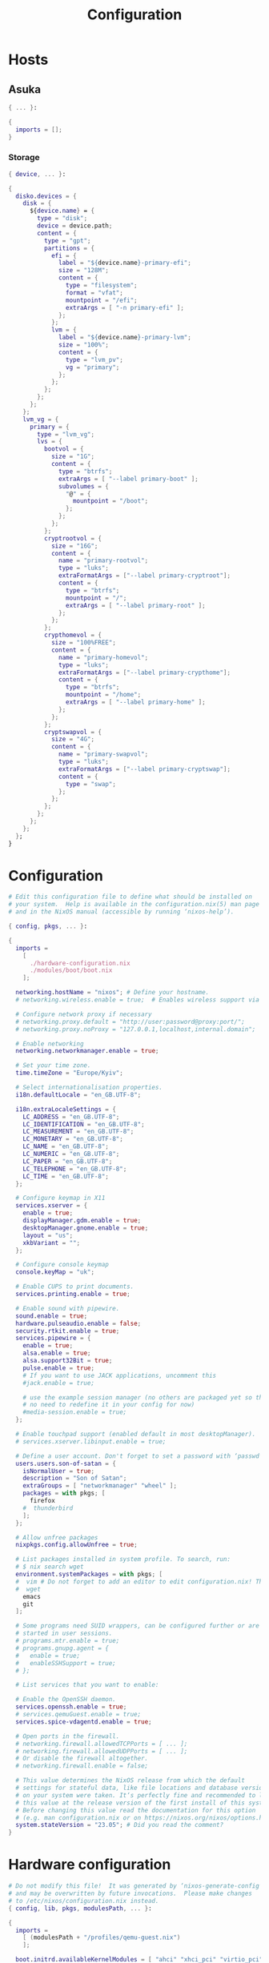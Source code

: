 #+title: Configuration
#+auto_tangle: t
#+property: header-args :mkdirp yes

* Hosts
** Asuka
#+begin_src nix :tangle modules/hosts/asuka/default.nix
{ ... }:

{
  imports = [];
}
#+end_src

*** Storage
#+begin_src nix :tangle modules/hosts/asuka/storage/primary-master.nix
{ device, ... }:

{
  disko.devices = {
    disk = {
      ${device.name} = {
        type = "disk";
        device = device.path;
        content = {
          type = "gpt";
          partitions = {
            efi = {
              label = "${device.name}-primary-efi";
              size = "128M";
              content = {
                type = "filesystem";
                format = "vfat";
                mountpoint = "/efi";
                extraArgs = [ "-n primary-efi" ];
              };
            };
            lvm = {
              label = "${device.name}-primary-lvm";
              size = "100%";
              content = {
                type = "lvm_pv";
                vg = "primary";
              };
            };
          };
        };
      };
    };
    lvm_vg = {
      primary = {
        type = "lvm_vg";
        lvs = {
          bootvol = {
            size = "1G";
            content = {
              type = "btrfs";
              extraArgs = [ "--label primary-boot" ];
              subvolumes = {
                "@" = {
                  mountpoint = "/boot";
                };
              };
            };
          };
          cryptrootvol = {
            size = "16G";
            content = {
              name = "primary-rootvol";
              type = "luks";
              extraFormatArgs = ["--label primary-cryptroot"];
              content = {
                type = "btrfs";
                mountpoint = "/";
                extraArgs = [ "--label primary-root" ];
              };
            };
          };
          crypthomevol = {
            size = "100%FREE";
            content = {
              name = "primary-homevol";
              type = "luks";
              extraFormatArgs = ["--label primary-crypthome"];
              content = {
                type = "btrfs";
                mountpoint = "/home";
                extraArgs = [ "--label primary-home" ];
              };
            };
          };
          cryptswapvol = {
            size = "4G";
            content = {
              name = "primary-swapvol";
              type = "luks";
              extraFormatArgs = ["--label primary-cryptswap"];
              content = {
                type = "swap";
              };
            };
          };
        };
      };
    };
  };
}
#+end_src

* Configuration
#+begin_src nix :tangle configuration.nix
# Edit this configuration file to define what should be installed on
# your system.  Help is available in the configuration.nix(5) man page
# and in the NixOS manual (accessible by running ‘nixos-help’).

{ config, pkgs, ... }:

{
  imports =
    [
      ./hardware-configuration.nix
      ./modules/boot/boot.nix
    ];

  networking.hostName = "nixos"; # Define your hostname.
  # networking.wireless.enable = true;  # Enables wireless support via wpa_supplicant.

  # Configure network proxy if necessary
  # networking.proxy.default = "http://user:password@proxy:port/";
  # networking.proxy.noProxy = "127.0.0.1,localhost,internal.domain";

  # Enable networking
  networking.networkmanager.enable = true;

  # Set your time zone.
  time.timeZone = "Europe/Kyiv";

  # Select internationalisation properties.
  i18n.defaultLocale = "en_GB.UTF-8";

  i18n.extraLocaleSettings = {
    LC_ADDRESS = "en_GB.UTF-8";
    LC_IDENTIFICATION = "en_GB.UTF-8";
    LC_MEASUREMENT = "en_GB.UTF-8";
    LC_MONETARY = "en_GB.UTF-8";
    LC_NAME = "en_GB.UTF-8";
    LC_NUMERIC = "en_GB.UTF-8";
    LC_PAPER = "en_GB.UTF-8";
    LC_TELEPHONE = "en_GB.UTF-8";
    LC_TIME = "en_GB.UTF-8";
  };

  # Configure keymap in X11
  services.xserver = {
    enable = true;
    displayManager.gdm.enable = true;
    desktopManager.gnome.enable = true;
    layout = "us";
    xkbVariant = "";
  };

  # Configure console keymap
  console.keyMap = "uk";

  # Enable CUPS to print documents.
  services.printing.enable = true;

  # Enable sound with pipewire.
  sound.enable = true;
  hardware.pulseaudio.enable = false;
  security.rtkit.enable = true;
  services.pipewire = {
    enable = true;
    alsa.enable = true;
    alsa.support32Bit = true;
    pulse.enable = true;
    # If you want to use JACK applications, uncomment this
    #jack.enable = true;

    # use the example session manager (no others are packaged yet so this is enabled by default,
    # no need to redefine it in your config for now)
    #media-session.enable = true;
  };

  # Enable touchpad support (enabled default in most desktopManager).
  # services.xserver.libinput.enable = true;

  # Define a user account. Don't forget to set a password with ‘passwd’.
  users.users.son-of-satan = {
    isNormalUser = true;
    description = "Son of Satan";
    extraGroups = [ "networkmanager" "wheel" ];
    packages = with pkgs; [
      firefox
    #  thunderbird
    ];
  };

  # Allow unfree packages
  nixpkgs.config.allowUnfree = true;

  # List packages installed in system profile. To search, run:
  # $ nix search wget
  environment.systemPackages = with pkgs; [
  #  vim # Do not forget to add an editor to edit configuration.nix! The Nano editor is also installed by default.
  #  wget
    emacs
    git
  ];

  # Some programs need SUID wrappers, can be configured further or are
  # started in user sessions.
  # programs.mtr.enable = true;
  # programs.gnupg.agent = {
  #   enable = true;
  #   enableSSHSupport = true;
  # };

  # List services that you want to enable:

  # Enable the OpenSSH daemon.
  services.openssh.enable = true;
  # services.qemuGuest.enable = true;
  services.spice-vdagentd.enable = true;

  # Open ports in the firewall.
  # networking.firewall.allowedTCPPorts = [ ... ];
  # networking.firewall.allowedUDPPorts = [ ... ];
  # Or disable the firewall altogether.
  # networking.firewall.enable = false;

  # This value determines the NixOS release from which the default
  # settings for stateful data, like file locations and database versions
  # on your system were taken. It‘s perfectly fine and recommended to leave
  # this value at the release version of the first install of this system.
  # Before changing this value read the documentation for this option
  # (e.g. man configuration.nix or on https://nixos.org/nixos/options.html).
  system.stateVersion = "23.05"; # Did you read the comment?
}
#+end_src

* Hardware configuration
#+begin_src nix :tangle hardware-configuration.nix
# Do not modify this file!  It was generated by ‘nixos-generate-config’
# and may be overwritten by future invocations.  Please make changes
# to /etc/nixos/configuration.nix instead.
{ config, lib, pkgs, modulesPath, ... }:

{
  imports =
    [ (modulesPath + "/profiles/qemu-guest.nix")
    ];

  boot.initrd.availableKernelModules = [ "ahci" "xhci_pci" "virtio_pci" "sr_mod" "virtio_blk" ];
  boot.initrd.kernelModules = [ ];
  boot.kernelModules = [ "kvm-amd" ];
  boot.extraModulePackages = [ ];

  fileSystems."/" =
    { device = "/dev/disk/by-uuid/7086a9ef-0b38-4a0d-ab1d-123f57ee4697";
      fsType = "ext4";
    };

  fileSystems."/boot" =
    { device = "/dev/disk/by-uuid/15D0-2BC7";
      fsType = "vfat";
    };

  swapDevices = [ ];

  # Enables DHCP on each ethernet and wireless interface. In case of scripted networking
  # (the default) this is the recommended approach. When using systemd-networkd it's
  # still possible to use this option, but it's recommended to use it in conjunction
  # with explicit per-interface declarations with `networking.interfaces.<interface>.useDHCP`.
  networking.useDHCP = lib.mkDefault true;
  # networking.interfaces.enp1s0.useDHCP = lib.mkDefault true;

  nixpkgs.hostPlatform = lib.mkDefault "x86_64-linux";
}
#+end_src

* Boot
#+begin_src nix :tangle modules/boot/boot.nix
{ config, pkgs, ... }:
{
  imports = [
    ./grub.nix
  ];
}
#+end_src

** GRUB
#+begin_src nix :tangle modules/boot/grub.nix
{ config, pkgs, ... }:
{
  config = {
    boot.loader.grub = {
      enable = true;
      efiSupport = true;
      efiInstallAsRemovable = true;
      device = "nodev";
      gfxmodeEfi = "2560x1440,auto";
      theme = pkgs.stdenv.mkDerivation {
        pname = "distro-grub-themes";
        version = "3.1";
        src = pkgs.fetchFromGitHub {
          owner = "shvchk";
          repo = "poly-dark";
          rev = "4850f0c917a0fa320cfd32779b4030baebb2ba8c";
          hash = "sha256-o8dMaXItmmZiOIBnRRYiepPH8bPBR3tjWyALaenXqlM";
        };
        installPhase = "cp -r . $out";
      };
    };
  };
}
#+end_src

